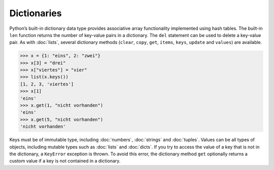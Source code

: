 Dictionaries
============

Python’s built-in dictionary data type provides associative array functionality
implemented using hash tables. The built-in ``len`` function returns the number
of key-value pairs in a dictionary. The ``del`` statement can be used to delete
a key-value pair. As with :doc:`lists`, several dictionary methods (``clear``,
``copy``, ``get``, ``items``, ``keys``, ``update`` and ``values``) are
available.

.. code-block:: python

    >>> x = {1: "eins", 2: "zwei"}
    >>> x[3] = "drei"
    >>> x["viertes"] = "vier"
    >>> list(x.keys())
    [1, 2, 3, 'viertes']
    >>> x[1]
    'eins'
    >>> x.get(1, "nicht vorhanden")
    'eins'
    >>> x.get(5, "nicht vorhanden")
    'nicht vorhanden'

Keys must be of immutable type, including :doc:`numbers`, :doc:`strings` and
:doc:`tuples`. Values can be all types of objects, including mutable types such
as :doc:`lists` and :doc:`dicts`. If you try to access the value of a key that
is not in the dictionary, a ``KeyError`` exception is thrown. To avoid this
error, the dictionary method ``get`` optionally returns a custom value if a key
is not contained in a dictionary.

.. seealso::
   * `python-benedict <https://github.com/fabiocaccamo/python-benedict>`_
